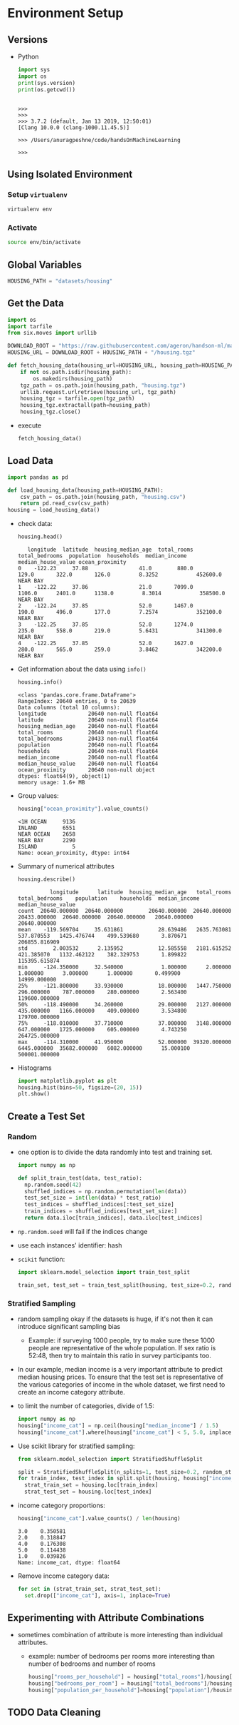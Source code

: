 * Environment Setup
** Versions
   - Python
     #+BEGIN_SRC python :results output
     import sys
     import os
     print(sys.version)
     print(os.getcwd())
     #+END_SRC

     #+RESULTS:
     :
     : >>>
     : >>>
     : >>> 3.7.2 (default, Jan 13 2019, 12:50:01)
     : [Clang 10.0.0 (clang-1000.11.45.5)]
     :
     : >>> /Users/anuragpeshne/code/handsOnMachineLearning
     :
     : >>>

** Using Isolated Environment
*** Setup ~virtualenv~
    #+BEGIN_SRC bash
    virtualenv env
    #+END_SRC
*** Activate
    #+BEGIN_SRC bash
    source env/bin/activate
    #+END_SRC
** Global Variables
   #+BEGIN_SRC python :results none :session data :exports code :tangle yes
   HOUSING_PATH = "datasets/housing"
   #+END_SRC
** Get the Data
   #+BEGIN_SRC python :results output :tangle yes :session data :exports code
   import os
   import tarfile
   from six.moves import urllib

   DOWNLOAD_ROOT = "https://raw.githubusercontent.com/ageron/handson-ml/master/"
   HOUSING_URL = DOWNLOAD_ROOT + HOUSING_PATH + "/housing.tgz"

   def fetch_housing_data(housing_url=HOUSING_URL, housing_path=HOUSING_PATH):
       if not os.path.isdir(housing_path):
           os.makedirs(housing_path)
       tgz_path = os.path.join(housing_path, "housing.tgz")
       urllib.request.urlretrieve(housing_url, tgz_path)
       housing_tgz = tarfile.open(tgz_path)
       housing_tgz.extractall(path=housing_path)
       housing_tgz.close()

   #+END_SRC

   - execute
     #+BEGIN_SRC python :results output :session data
     fetch_housing_data()
     #+END_SRC
** Load Data
   #+BEGIN_SRC python :results output :session data :tangle yes
   import pandas as pd

   def load_housing_data(housing_path=HOUSING_PATH):
       csv_path = os.path.join(housing_path, "housing.csv")
       return pd.read_csv(csv_path)
   housing = load_housing_data()
   #+END_SRC

   #+RESULTS:

   - check data:
     #+BEGIN_SRC python :results value :session data :tangle yes
     housing.head()
     #+END_SRC

     #+RESULTS:
     :    longitude  latitude  housing_median_age  total_rooms  total_bedrooms  population  households  median_income  median_house_value ocean_proximity
     : 0    -122.23     37.88                41.0        880.0           129.0       322.0       126.0         8.3252            452600.0        NEAR BAY
     : 1    -122.22     37.86                21.0       7099.0          1106.0      2401.0      1138.0         8.3014            358500.0        NEAR BAY
     : 2    -122.24     37.85                52.0       1467.0           190.0       496.0       177.0         7.2574            352100.0        NEAR BAY
     : 3    -122.25     37.85                52.0       1274.0           235.0       558.0       219.0         5.6431            341300.0        NEAR BAY
     : 4    -122.25     37.85                52.0       1627.0           280.0       565.0       259.0         3.8462            342200.0        NEAR BAY

   - Get information about the data using ~info()~
     #+BEGIN_SRC python :results output :session data :tangle yes
     housing.info()
     #+END_SRC

     #+RESULTS:
     #+begin_example
     <class 'pandas.core.frame.DataFrame'>
     RangeIndex: 20640 entries, 0 to 20639
     Data columns (total 10 columns):
     longitude             20640 non-null float64
     latitude              20640 non-null float64
     housing_median_age    20640 non-null float64
     total_rooms           20640 non-null float64
     total_bedrooms        20433 non-null float64
     population            20640 non-null float64
     households            20640 non-null float64
     median_income         20640 non-null float64
     median_house_value    20640 non-null float64
     ocean_proximity       20640 non-null object
     dtypes: float64(9), object(1)
     memory usage: 1.6+ MB
     #+end_example

   - Group values:
     #+BEGIN_SRC python :results both :session data :tangle yes
     housing["ocean_proximity"].value_counts()
     #+END_SRC

     #+RESULTS:
     : <1H OCEAN     9136
     : INLAND        6551
     : NEAR OCEAN    2658
     : NEAR BAY      2290
     : ISLAND           5
     : Name: ocean_proximity, dtype: int64

   - Summary of numerical attributes
     #+BEGIN_SRC python :results both :session data :tangle yes
     housing.describe()
     #+END_SRC

     #+RESULTS:
     :           longitude      latitude  housing_median_age   total_rooms  total_bedrooms    population    households  median_income  median_house_value
     : count  20640.000000  20640.000000        20640.000000  20640.000000    20433.000000  20640.000000  20640.000000   20640.000000        20640.000000
     : mean    -119.569704     35.631861           28.639486   2635.763081      537.870553   1425.476744    499.539680       3.870671       206855.816909
     : std        2.003532      2.135952           12.585558   2181.615252      421.385070   1132.462122    382.329753       1.899822       115395.615874
     : min     -124.350000     32.540000            1.000000      2.000000        1.000000      3.000000      1.000000       0.499900        14999.000000
     : 25%     -121.800000     33.930000           18.000000   1447.750000      296.000000    787.000000    280.000000       2.563400       119600.000000
     : 50%     -118.490000     34.260000           29.000000   2127.000000      435.000000   1166.000000    409.000000       3.534800       179700.000000
     : 75%     -118.010000     37.710000           37.000000   3148.000000      647.000000   1725.000000    605.000000       4.743250       264725.000000
     : max     -114.310000     41.950000           52.000000  39320.000000     6445.000000  35682.000000   6082.000000      15.000100       500001.000000

   - Histograms
     #+BEGIN_SRC python :results both :session data :tangle yes
     import matplotlib.pyplot as plt
     housing.hist(bins=50, figsize=(20, 15))
     plt.show()
     #+END_SRC
** Create a Test Set
*** Random
    - one option is to divide the data randomly into test and training set.
      #+BEGIN_SRC python
      import numpy as np

      def split_train_test(data, test_ratio):
        np.random.seed(42)
        shuffled_indices = np.random.permutation(len(data))
        test_set_size = int(len(data) * test_ratio)
        test_indices = shuffled_indices[:test_set_size]
        train_indices = shuffled_indices[test_set_size:]
        return data.iloc[train_indices], data.iloc[test_indices]
      #+END_SRC
    - ~np.random.seed~ will fail if the indices change
    - use each instances' identifier: hash
    - ~scikit~ function:
      #+BEGIN_SRC python
      import sklearn.model_selection import train_test_split

      train_set, test_set = train_test_split(housing, test_size=0.2, random_state=42)
      #+END_SRC
*** Stratified Sampling
    - random sampling okay if the datasets is huge, if it's not then it can introduce
      significant sampling bias
      - Example: if surveying 1000 people, try to make sure these 1000 people are
        representative of the whole population. If sex ratio is 52:48, then try to
        maintain this ratio in survey participants too.
    - In our example, median income is a very important attribute to predict median
      housing prices. To ensure that the test set is representative of the various
      categories of income in the whole dataset, we first need to create an income
      category attribute.
    - to limit the number of categories, divide of 1.5:
      #+BEGIN_SRC python :results output :session data :tangle yes
      import numpy as np
      housing["income_cat"] = np.ceil(housing["median_income"] / 1.5)
      housing["income_cat"].where(housing["income_cat"] < 5, 5.0, inplace=True)
      #+END_SRC

      #+RESULTS:

    - Use scikit library for stratified sampling:
      #+BEGIN_SRC python :results output :session data :tangle yes
      from sklearn.model_selection import StratifiedShuffleSplit

      split = StratifiedShuffleSplit(n_splits=1, test_size=0.2, random_state=42)
      for train_index, test_index in split.split(housing, housing["income_cat"]):
        strat_train_set = housing.loc[train_index]
        strat_test_set = housing.loc[test_index]
      #+END_SRC

      #+RESULTS:

    - income category proportions:
      #+BEGIN_SRC python :results output :session data :tangle yes
      housing["income_cat"].value_counts() / len(housing)
      #+END_SRC

      #+RESULTS:
      : 3.0    0.350581
      : 2.0    0.318847
      : 4.0    0.176308
      : 5.0    0.114438
      : 1.0    0.039826
      : Name: income_cat, dtype: float64

    - Remove income category data:
      #+BEGIN_SRC python :results output :session data :tangle yes
      for set in (strat_train_set, strat_test_set):
        set.drop(["income_cat"], axis=1, inplace=True)
      #+END_SRC

      #+RESULTS:
** Experimenting with Attribute Combinations
   - sometimes combination of attribute is more interesting than individual attributes.
     - example: number of bedrooms per rooms more interesting than number of bedrooms
       and number of rooms
       #+BEGIN_SRC python :results output :session data :tangle yes
       housing["rooms_per_household"] = housing["total_rooms"]/housing["households"]
       housing["bedrooms_per_room"] = housing["total_bedrooms"]/housing["total_rooms"]
       housing["population_per_household"]=housing["population"]/housing["households"]
       #+END_SRC

       #+RESULTS:
** TODO Data Cleaning
